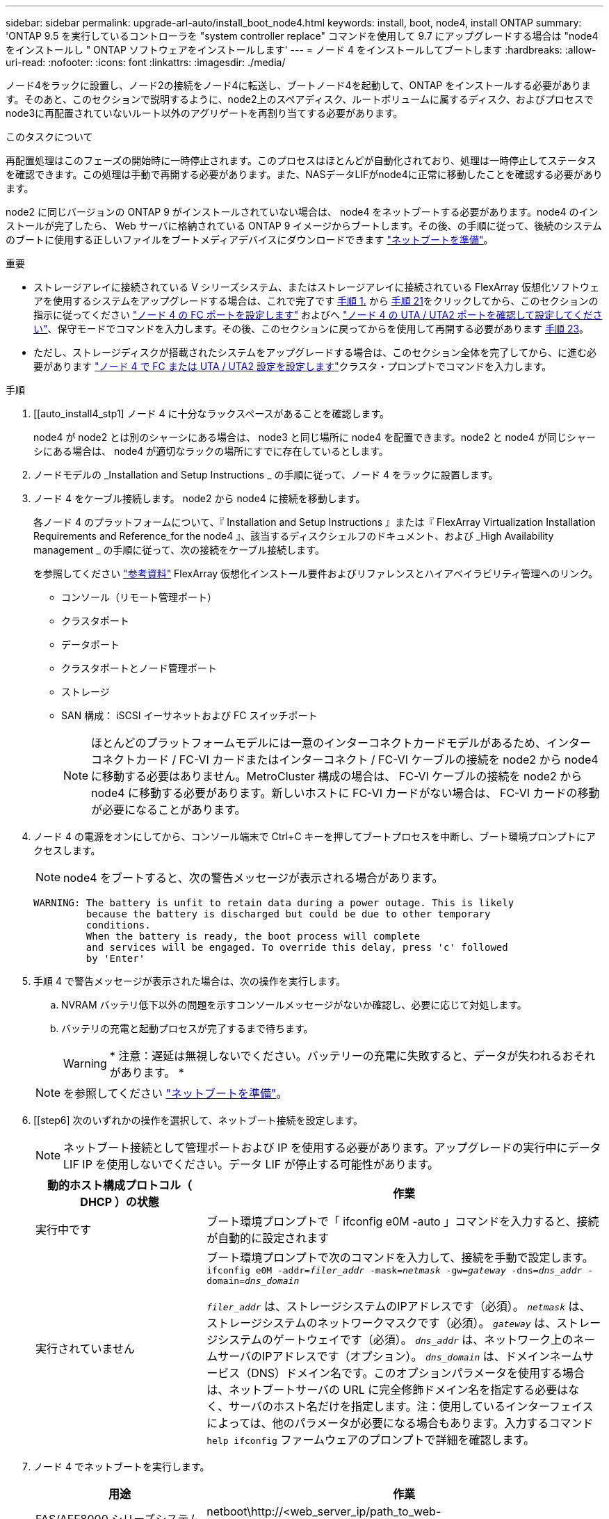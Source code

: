 ---
sidebar: sidebar 
permalink: upgrade-arl-auto/install_boot_node4.html 
keywords: install, boot, node4, install ONTAP 
summary: 'ONTAP 9.5 を実行しているコントローラを "system controller replace" コマンドを使用して 9.7 にアップグレードする場合は "node4 をインストールし " ONTAP ソフトウェアをインストールします' 
---
= ノード 4 をインストールしてブートします
:hardbreaks:
:allow-uri-read: 
:nofooter: 
:icons: font
:linkattrs: 
:imagesdir: ./media/


[role="lead"]
ノード4をラックに設置し、ノード2の接続をノード4に転送し、ブートノード4を起動して、ONTAP をインストールする必要があります。そのあと、このセクションで説明するように、node2上のスペアディスク、ルートボリュームに属するディスク、およびプロセスでnode3に再配置されていないルート以外のアグリゲートを再割り当てする必要があります。

.このタスクについて
再配置処理はこのフェーズの開始時に一時停止されます。このプロセスはほとんどが自動化されており、処理は一時停止してステータスを確認できます。この処理は手動で再開する必要があります。また、NASデータLIFがnode4に正常に移動したことを確認する必要があります。

node2 に同じバージョンの ONTAP 9 がインストールされていない場合は、 node4 をネットブートする必要があります。node4 のインストールが完了したら、 Web サーバに格納されている ONTAP 9 イメージからブートします。その後、の手順に従って、後続のシステムのブートに使用する正しいファイルをブートメディアデバイスにダウンロードできます link:prepare_for_netboot.html["ネットブートを準備"]。

.重要
* ストレージアレイに接続されている V シリーズシステム、またはストレージアレイに接続されている FlexArray 仮想化ソフトウェアを使用するシステムをアップグレードする場合は、これで完了です <<auto_install4_step1,手順 1.>> から <<auto_install4_step21,手順 21>>をクリックしてから、このセクションの指示に従ってください link:set_fc_or_uta_uta2_config_node4.html#configure-fc-ports-on-node4["ノード 4 の FC ポートを設定します"] およびへ link:set_fc_or_uta_uta2_config_node4.html#check-and-configure-utauta2-ports-on-node4["ノード 4 の UTA / UTA2 ポートを確認して設定してください"]、保守モードでコマンドを入力します。その後、このセクションに戻ってからを使用して再開する必要があります <<auto_install4_step23,手順 23>>。
* ただし、ストレージディスクが搭載されたシステムをアップグレードする場合は、このセクション全体を完了してから、に進む必要があります link:set_fc_or_uta_uta2_config_node4.html["ノード 4 で FC または UTA / UTA2 設定を設定します"]クラスタ・プロンプトでコマンドを入力します。


.手順
. [[auto_install4_stp1] ノード 4 に十分なラックスペースがあることを確認します。
+
node4 が node2 とは別のシャーシにある場合は、 node3 と同じ場所に node4 を配置できます。node2 と node4 が同じシャーシにある場合は、 node4 が適切なラックの場所にすでに存在しているとします。

. ノードモデルの _Installation and Setup Instructions _ の手順に従って、ノード 4 をラックに設置します。
. ノード 4 をケーブル接続します。 node2 から node4 に接続を移動します。
+
各ノード 4 のプラットフォームについて、『 Installation and Setup Instructions 』または『 FlexArray Virtualization Installation Requirements and Reference_for the node4 』、該当するディスクシェルフのドキュメント、および _High Availability management _ の手順に従って、次の接続をケーブル接続します。

+
を参照してください link:other_references.html["参考資料"] FlexArray 仮想化インストール要件およびリファレンスとハイアベイラビリティ管理へのリンク。

+
** コンソール（リモート管理ポート）
** クラスタポート
** データポート
** クラスタポートとノード管理ポート
** ストレージ
** SAN 構成： iSCSI イーサネットおよび FC スイッチポート
+

NOTE: ほとんどのプラットフォームモデルには一意のインターコネクトカードモデルがあるため、インターコネクトカード / FC-VI カードまたはインターコネクト / FC-VI ケーブルの接続を node2 から node4 に移動する必要はありません。MetroCluster 構成の場合は、 FC-VI ケーブルの接続を node2 から node4 に移動する必要があります。新しいホストに FC-VI カードがない場合は、 FC-VI カードの移動が必要になることがあります。



. ノード 4 の電源をオンにしてから、コンソール端末で Ctrl+C キーを押してブートプロセスを中断し、ブート環境プロンプトにアクセスします。
+

NOTE: node4 をブートすると、次の警告メッセージが表示される場合があります。

+
....
WARNING: The battery is unfit to retain data during a power outage. This is likely
         because the battery is discharged but could be due to other temporary
         conditions.
         When the battery is ready, the boot process will complete
         and services will be engaged. To override this delay, press 'c' followed
         by 'Enter'
....
. 手順 4 で警告メッセージが表示された場合は、次の操作を実行します。
+
.. NVRAM バッテリ低下以外の問題を示すコンソールメッセージがないか確認し、必要に応じて対処します。
.. バッテリの充電と起動プロセスが完了するまで待ちます。
+

WARNING: * 注意：遅延は無視しないでください。バッテリーの充電に失敗すると、データが失われるおそれがあります。 *

+

NOTE: を参照してください link:prepare_for_netboot.html["ネットブートを準備"]。





. [[step6] 次のいずれかの操作を選択して、ネットブート接続を設定します。
+

NOTE: ネットブート接続として管理ポートおよび IP を使用する必要があります。アップグレードの実行中にデータ LIF IP を使用しないでください。データ LIF が停止する可能性があります。

+
[cols="30,70"]
|===
| 動的ホスト構成プロトコル（ DHCP ）の状態 | 作業 


| 実行中です | ブート環境プロンプトで「 ifconfig e0M -auto 」コマンドを入力すると、接続が自動的に設定されます 


| 実行されていません | ブート環境プロンプトで次のコマンドを入力して、接続を手動で設定します。
`ifconfig e0M -addr=_filer_addr_ -mask=_netmask_ -gw=_gateway_ -dns=_dns_addr_ -domain=_dns_domain_`

`_filer_addr_` は、ストレージシステムのIPアドレスです（必須）。
`_netmask_` は、ストレージシステムのネットワークマスクです（必須）。
`_gateway_` は、ストレージシステムのゲートウェイです（必須）。
`_dns_addr_` は、ネットワーク上のネームサーバのIPアドレスです（オプション）。
`_dns_domain_` は、ドメインネームサービス（DNS）ドメイン名です。このオプションパラメータを使用する場合は、ネットブートサーバの URL に完全修飾ドメイン名を指定する必要はなく、サーバのホスト名だけを指定します。注：使用しているインターフェイスによっては、他のパラメータが必要になる場合もあります。入力するコマンド `help ifconfig` ファームウェアのプロンプトで詳細を確認します。 
|===
. ノード 4 でネットブートを実行します。
+
[cols="30,70"]
|===
| 用途 | 作業 


| FAS/AFF8000 シリーズシステム | netboot\http://<web_server_ip/path_to_web-accessible_directory>/netboot/kernel` 


| その他すべてのシステム | netboot\http://<web_server_ip/path_to_web-accessible_directory>/<ontap_version>_image.tgz` 
|===
+
「 <path_the_web-accessible_directory> 」は、手順 1 の「 <ONTAP_version>_image.tgz 」をダウンロードした場所に配置する必要があります link:prepare_for_netboot.html["ネットブートを準備"]。

+

NOTE: トランクを中断しないでください。

. 起動メニューからオプション（ 7 ） Install new software first （新しいソフトウェアを最初にインストール）を選択します。
+
このメニューオプションを選択すると、新しい ONTAP イメージがブートデバイスにダウンロードおよびインストールされます。

+
次のメッセージは無視してください。

+
`This procedure is not supported for Non-Disruptive Upgrade on an HA pair`

+
コントローラのアップグレードではなく、 ONTAP による環境の無停止アップグレードも記録されています。

+

NOTE: 新しいノードを希望するイメージに更新する場合は、必ずネットブートを使用してください。別の方法で新しいコントローラにイメージをインストールした場合、正しいイメージがインストールされないことがあります。この問題環境 All ONTAP リリースオプションを指定してネットブート手順 を実行する `(7) Install new software` ブートメディアを消去して、両方のイメージパーティションに同じONTAP バージョンを配置します。

. 手順を続行するかどうかを確認するメッセージが表示されたら、「 y 」と入力し、パッケージの入力を求められたら URL を入力します。
+
http://<web_server_ip/path_to_web-accessible_directory>/<ontap_version>_image.tgz` にアクセスします

. 次の手順を実行してコントローラモジュールをリブートします。
+
.. 次のプロンプトが表示されたら 'n' を入力してバックアップ・リカバリをスキップします
+
....
Do you want to restore the backup configuration now? {y|n}
....
.. 次のプロンプトが表示されたら 'y' と入力して再起動します
+
....
The node must be rebooted to start using the newly installed software. Do you want to reboot now? {y|n}
....
+
コントローラモジュールはリブートしますが、ブートメニューで停止します。これは、ブートデバイスが再フォーマットされたことにより、構成データをリストアする必要があるためです。



. ブート・メニューからメンテナンス・モード「 5 」を選択し、ブートを続行するように求めるプロンプトが表示されたら「 y 」と入力します。
. コントローラとシャーシが HA 構成になっていることを確認します。
+
「 ha-config show 」

+
次に 'ha-config show コマンドの出力例を示します

+
....
Chassis HA configuration: ha
Controller HA configuration: ha
....
+

NOTE: システムは、 HA ペア構成かスタンドアロン構成かを PROM に記録します。状態は、スタンドアロンシステムまたは HA ペア内のすべてのコンポーネントで同じである必要があります。

. コントローラとシャーシが HA として構成されていない場合は、次のコマンドを使用して構成を修正します。
+
「 ha-config modify controller ha 」を参照してください

+
「 ha-config modify chassis ha 」を参照してください

+
MetroCluster 構成の場合は、次のコマンドを使用してコントローラとシャーシを変更します。

+
「 ha-config modify controller mcc 」

+
「 ha-config modify chassis mcc 」

. メンテナンスモードを終了します。
+
「 halt 」

+
ブート環境のプロンプトでCtrl+Cキーを押して、AUTOBOOTを中断します。

. [auto_install4_step15]] ノード 3 で、システムの日付、時刻、およびタイムゾーンを確認します。
+
「食事」

. node4 で、ブート環境のプロンプトで次のコマンドを使用して日付を確認します。
+
「日付」

. 必要に応じて、 node4 に日付を設定します。
+
'set date_mm/dd/yyyy_`

. node4 で、ブート環境のプロンプトで次のコマンドを使用して時間を確認します。
+
「時間」

. 必要に応じて、 node4 に時間を設定します。
+
'set time_hh:mm:ss_`

. ブートローダーのnode4にあるパートナーシステムIDを設定します。
+
setsetenv partner-sysid_node3 _sysid_`

+
ノード4の場合、 `partner-sysid` node3のノードである必要があります。

+
設定を保存します。

+
'aveenv

. [[auto_install4_step21]を確認します `partner-sysid` ノード4の場合：
+
printenv partner-sysid

. [[step22]] 次のいずれかの操作を実行します。
+
[cols="30,70"]
|===
| システムの状態 | 作業 


| ディスクがあり、バックエンドストレージがない | に進みます <<auto_install4_step23,手順 23>>。 


| は、 V シリーズシステム、または FlexArray 仮想化ソフトウェアがストレージアレイに接続されたシステムです  a| 
.. セクションに移動します link:set_fc_or_uta_uta2_config_node4.html["ノード 4 で FC または UTA / UTA2 設定を設定します"] をクリックし、このセクションのサブセクションを完了します。
.. このセクションに戻って、から始めて残りの手順を実行します <<auto_install4_step23,手順 23>>。



IMPORTANT: VシリーズまたはFlexArray 仮想化ソフトウェアを使用してONTAP をブートする前に、FCオンボードポート、CNAオンボードポート、およびCNAカードを再設定する必要があります。

|===


. [[auto_install4_step23]] 新しいノードの FC イニシエータポートをスイッチゾーンに追加します。
+
必要に応じて、を参照してオンボードポートをイニシエータに変更します link:set_fc_or_uta_uta2_config_node4.html#configure-fc-ports-on-node4["ノード 4 の FC ポートを設定します"]。ゾーニングの詳細な手順については、ストレージアレイとゾーニングに関するドキュメントを参照してください。

. FC イニシエータポートをストレージアレイに新しいホストとして追加し、アレイ LUN を新しいホストにマッピングします。
+
手順については、ストレージアレイおよびゾーニングに関するドキュメントを参照してください。

. ストレージアレイ上のアレイ LUN に関連付けられたホストまたはボリュームグループの World Wide Port Name （ WWPN ；ワールドワイドポート名）値を変更する。
+
新しいコントローラモジュールを設置すると、各オンボード FC ポートに関連付けられている WWPN の値が変更されます。

. スイッチベースのゾーニングを使用している場合は、新しい WWPN 値が反映されるようにゾーニングを調整します。


. [[auto_install4_step27]] NetAppストレージ暗号化（NSE）ドライブがインストールされている場合は、次の手順を実行します。
+

NOTE: 手順 でこれまでに行ったことがない場合は、Knowledge Baseの記事を参照してください https://kb.netapp.com/onprem/ontap/Hardware/How_to_tell_if_a_drive_is_FIPS_certified["ドライブがFIPS認定かどうかを確認する方法"^] 使用している自己暗号化ドライブのタイプを確認するため。

+
.. 設定 `bootarg.storageencryption.support` 終了： `true` または `false`：
+
[cols="35,65"]
|===
| 次のドライブが使用中の場合 | 次に、 


| FIPS 140-2レベル2の自己暗号化要件に準拠したNSEドライブ | `setenv bootarg.storageencryption.support *true*` 


| ネットアップの非FIPS SED | `setenv bootarg.storageencryption.support *false*` 
|===
+
[NOTE]
====
FIPSドライブは、同じノードまたはHAペアで他のタイプのドライブと混在させることはできません。SEDと非暗号化ドライブを同じノードまたはHAペアで混在させることができます。

====
.. オンボードキー管理情報のリストアについては、ネットアップサポートにお問い合わせください。


. ノードをブートメニューに追加します。
+
「 boot_ontap menu

+
FCまたはUTA / UTA2を設定していない場合は、 link:set_fc_or_uta_uta2_config_node4.html#auto_check_4_step15["ノード 4 の UTA / UTA2 ポートの確認と設定、手順 15"] ノード 4 が node2 のディスクを認識できるようにします。

. [[step29]] MetroCluster構成、Vシリーズシステム、およびFlexArray仮想化ソフトウェアをストレージアレイに接続したシステムの場合は、link：set_fc_or_uta_uta2_config_node4.html#auto_check_4_step15 [node4のUTA / UTA2ポートを確認して設定する（手順15）]に進みます。

